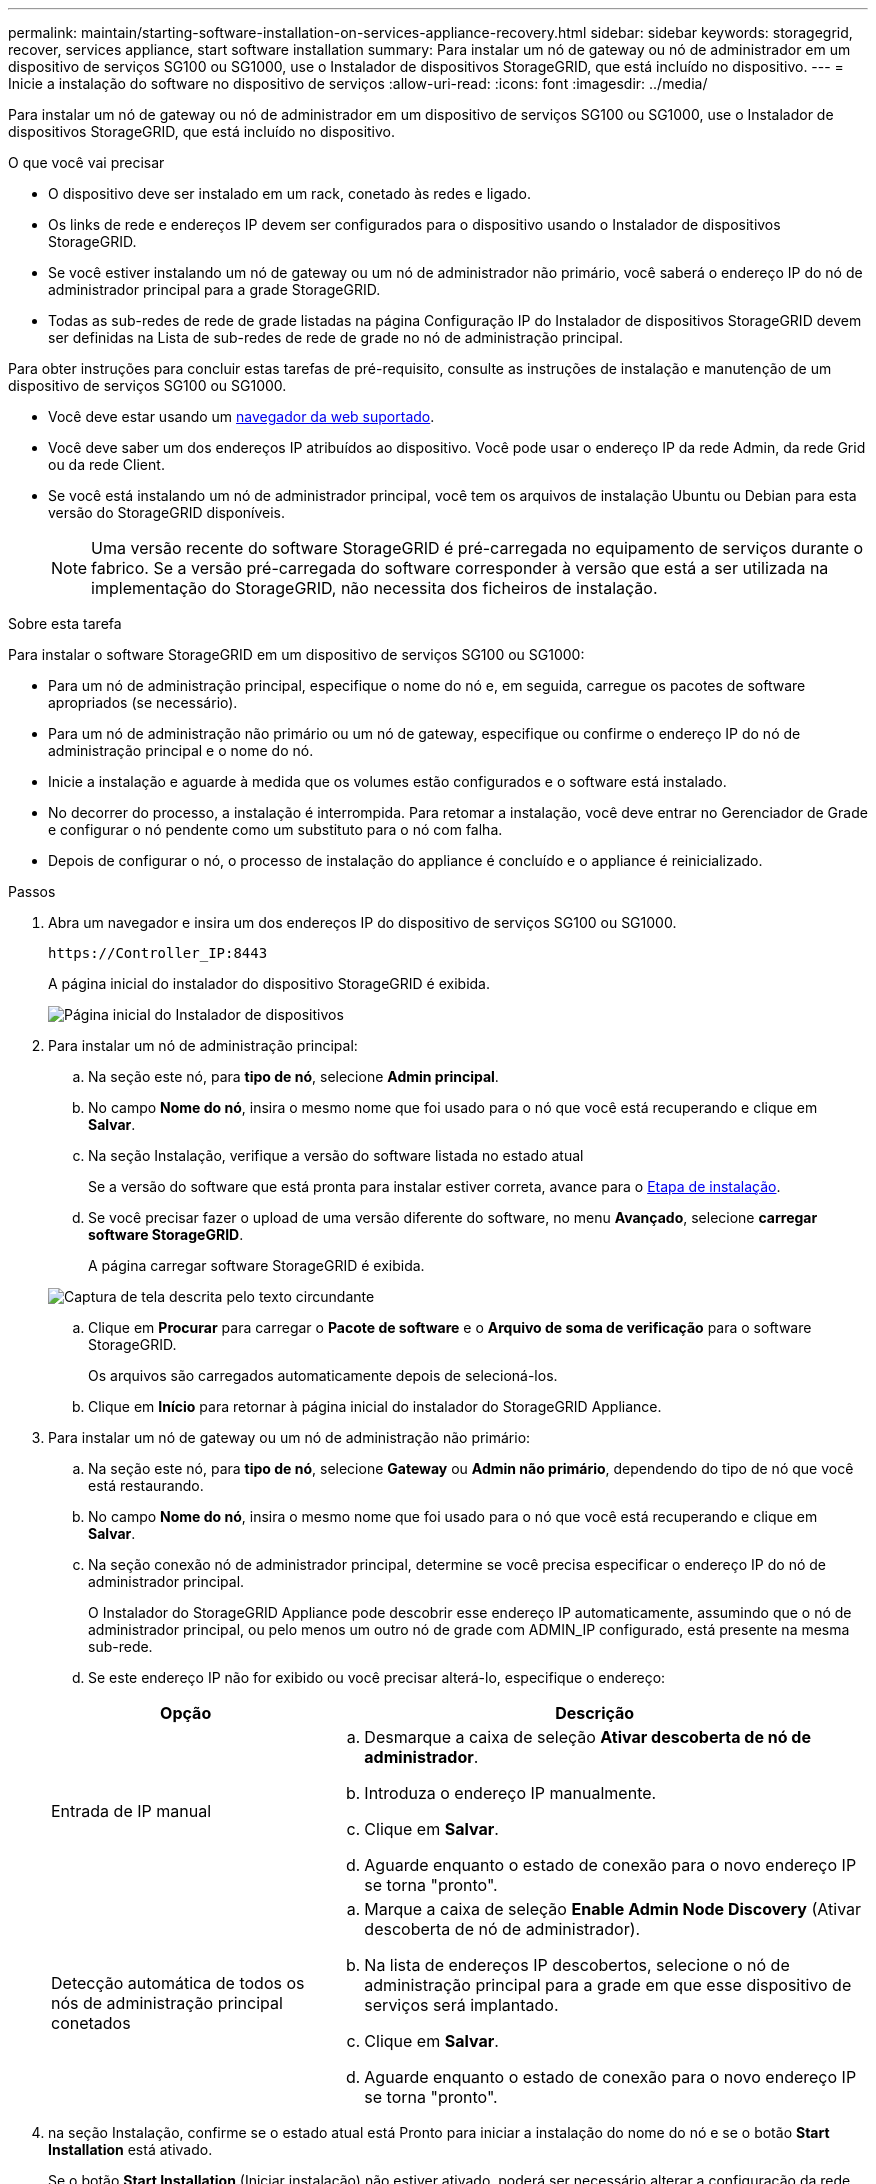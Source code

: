---
permalink: maintain/starting-software-installation-on-services-appliance-recovery.html 
sidebar: sidebar 
keywords: storagegrid, recover, services appliance, start software installation 
summary: Para instalar um nó de gateway ou nó de administrador em um dispositivo de serviços SG100 ou SG1000, use o Instalador de dispositivos StorageGRID, que está incluído no dispositivo. 
---
= Inicie a instalação do software no dispositivo de serviços
:allow-uri-read: 
:icons: font
:imagesdir: ../media/


[role="lead"]
Para instalar um nó de gateway ou nó de administrador em um dispositivo de serviços SG100 ou SG1000, use o Instalador de dispositivos StorageGRID, que está incluído no dispositivo.

.O que você vai precisar
* O dispositivo deve ser instalado em um rack, conetado às redes e ligado.
* Os links de rede e endereços IP devem ser configurados para o dispositivo usando o Instalador de dispositivos StorageGRID.
* Se você estiver instalando um nó de gateway ou um nó de administrador não primário, você saberá o endereço IP do nó de administrador principal para a grade StorageGRID.
* Todas as sub-redes de rede de grade listadas na página Configuração IP do Instalador de dispositivos StorageGRID devem ser definidas na Lista de sub-redes de rede de grade no nó de administração principal.


Para obter instruções para concluir estas tarefas de pré-requisito, consulte as instruções de instalação e manutenção de um dispositivo de serviços SG100 ou SG1000.

* Você deve estar usando um xref:../admin/web-browser-requirements.adoc[navegador da web suportado].
* Você deve saber um dos endereços IP atribuídos ao dispositivo. Você pode usar o endereço IP da rede Admin, da rede Grid ou da rede Client.
* Se você está instalando um nó de administrador principal, você tem os arquivos de instalação Ubuntu ou Debian para esta versão do StorageGRID disponíveis.
+

NOTE: Uma versão recente do software StorageGRID é pré-carregada no equipamento de serviços durante o fabrico. Se a versão pré-carregada do software corresponder à versão que está a ser utilizada na implementação do StorageGRID, não necessita dos ficheiros de instalação.



.Sobre esta tarefa
Para instalar o software StorageGRID em um dispositivo de serviços SG100 ou SG1000:

* Para um nó de administração principal, especifique o nome do nó e, em seguida, carregue os pacotes de software apropriados (se necessário).
* Para um nó de administração não primário ou um nó de gateway, especifique ou confirme o endereço IP do nó de administração principal e o nome do nó.
* Inicie a instalação e aguarde à medida que os volumes estão configurados e o software está instalado.
* No decorrer do processo, a instalação é interrompida. Para retomar a instalação, você deve entrar no Gerenciador de Grade e configurar o nó pendente como um substituto para o nó com falha.
* Depois de configurar o nó, o processo de instalação do appliance é concluído e o appliance é reinicializado.


.Passos
. Abra um navegador e insira um dos endereços IP do dispositivo de serviços SG100 ou SG1000.
+
`+https://Controller_IP:8443+`

+
A página inicial do instalador do dispositivo StorageGRID é exibida.

+
image::../media/services_appliance_installer_gateway_node.png[Página inicial do Instalador de dispositivos]

. Para instalar um nó de administração principal:
+
.. Na seção este nó, para *tipo de nó*, selecione *Admin principal*.
.. No campo *Nome do nó*, insira o mesmo nome que foi usado para o nó que você está recuperando e clique em *Salvar*.
.. Na seção Instalação, verifique a versão do software listada no estado atual
+
Se a versão do software que está pronta para instalar estiver correta, avance para o <<installation_section_step,Etapa de instalação>>.

.. Se você precisar fazer o upload de uma versão diferente do software, no menu *Avançado*, selecione *carregar software StorageGRID*.
+
A página carregar software StorageGRID é exibida.

+
image::../media/upload_sw_for_pa_on_sga1000.png[Captura de tela descrita pelo texto circundante]

.. Clique em *Procurar* para carregar o *Pacote de software* e o *Arquivo de soma de verificação* para o software StorageGRID.
+
Os arquivos são carregados automaticamente depois de selecioná-los.

.. Clique em *Início* para retornar à página inicial do instalador do StorageGRID Appliance.


. Para instalar um nó de gateway ou um nó de administração não primário:
+
.. Na seção este nó, para *tipo de nó*, selecione *Gateway* ou *Admin não primário*, dependendo do tipo de nó que você está restaurando.
.. No campo *Nome do nó*, insira o mesmo nome que foi usado para o nó que você está recuperando e clique em *Salvar*.
.. Na seção conexão nó de administrador principal, determine se você precisa especificar o endereço IP do nó de administrador principal.
+
O Instalador do StorageGRID Appliance pode descobrir esse endereço IP automaticamente, assumindo que o nó de administrador principal, ou pelo menos um outro nó de grade com ADMIN_IP configurado, está presente na mesma sub-rede.

.. Se este endereço IP não for exibido ou você precisar alterá-lo, especifique o endereço:


+
[cols="1a,2a"]
|===
| Opção | Descrição 


 a| 
Entrada de IP manual
 a| 
.. Desmarque a caixa de seleção *Ativar descoberta de nó de administrador*.
.. Introduza o endereço IP manualmente.
.. Clique em *Salvar*.
.. Aguarde enquanto o estado de conexão para o novo endereço IP se torna "pronto".




 a| 
Detecção automática de todos os nós de administração principal conetados
 a| 
.. Marque a caixa de seleção *Enable Admin Node Discovery* (Ativar descoberta de nó de administrador).
.. Na lista de endereços IP descobertos, selecione o nó de administração principal para a grade em que esse dispositivo de serviços será implantado.
.. Clique em *Salvar*.
.. Aguarde enquanto o estado de conexão para o novo endereço IP se torna "pronto".


|===
. [[Installation_section_step]]na seção Instalação, confirme se o estado atual está Pronto para iniciar a instalação do nome do nó e se o botão *Start Installation* está ativado.
+
Se o botão *Start Installation* (Iniciar instalação) não estiver ativado, poderá ser necessário alterar a configuração da rede ou as definições da porta. Para obter instruções, consulte as instruções de instalação e manutenção do seu aparelho.

. Na página inicial do Instalador de dispositivos StorageGRID, clique em *Iniciar instalação*.
+
O estado atual muda para ""Instalação está em andamento"" e a página Instalação do Monitor é exibida.

+

NOTE: Se você precisar acessar a página Instalação do Monitor manualmente, clique em *Instalação do Monitor* na barra de menus.



.Informações relacionadas
xref:../sg100-1000/index.adoc[Aparelhos de serviços SG100 e SG1000]
